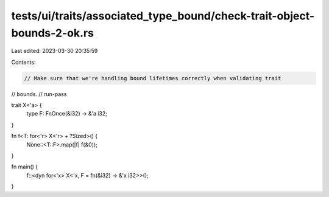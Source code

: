 tests/ui/traits/associated_type_bound/check-trait-object-bounds-2-ok.rs
=======================================================================

Last edited: 2023-03-30 20:35:59

Contents:

.. code-block:: rs

    // Make sure that we're handling bound lifetimes correctly when validating trait
// bounds.
// run-pass

trait X<'a> {
    type F: FnOnce(&i32) -> &'a i32;
}

fn f<T: for<'r> X<'r> + ?Sized>() {
    None::<T::F>.map(|f| f(&0));
}

fn main() {
    f::<dyn for<'x> X<'x, F = fn(&i32) -> &'x i32>>();
}


